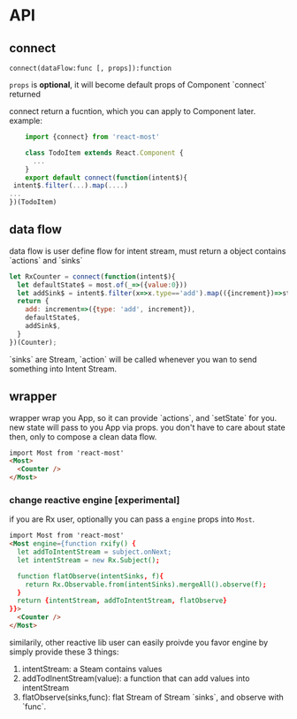 * API
** connect

=connect(dataFlow:func [, props]):function=

=props= is *optional*, it will become default props of Component `connect` returned

connect return a fucntion, which you can apply to Component later.
example:
#+BEGIN_SRC js
    import {connect} from 'react-most'

    class TodoItem extends React.Component {
      ...
    }
    export default connect(function(intent$){
 intent$.filter(...).map(....)
...
})(TodoItem)
#+END_SRC
** data flow
data flow is user define flow for intent stream, must return a object contains `actions` and `sinks`

#+BEGIN_SRC js
let RxCounter = connect(function(intent$){
  let defaultState$ = most.of(_=>({value:0}))
  let addSink$ = intent$.filter(x=>x.type=='add').map(({increment})=>state=>({value: state.value+increment}))
  return {
    add: increment=>({type: 'add', increment}),
    defaultState$,
    addSink$,
  }
})(Counter);
#+END_SRC

`sinks` are Stream, `action` will be called whenever you wan to send something into Intent Stream.

** wrapper
wrapper wrap you App, so it can provide `actions`, and `setState` for you. new state will pass to you App via props. you don't have to care about state then, only to compose a clean data flow.
#+BEGIN_SRC html
import Most from 'react-most'
<Most>
  <Counter />
</Most>
#+END_SRC

*** change reactive engine [experimental]
if you are Rx user, optionally you can pass a =engine= props into =Most=.
#+BEGIN_SRC html
import Most from 'react-most'
<Most engine={function rxify() {
  let addToIntentStream = subject.onNext;
  let intentStream = new Rx.Subject();

  function flatObserve(intentSinks, f){
    return Rx.Observable.from(intentSinks).mergeAll().observe(f);
  }
  return {intentStream, addToIntentStream, flatObserve}
}}>
  <Counter />
</Most>
#+END_SRC

similarily, other reactive lib user can easily proivde you favor engine by simply provide these 3 things:
1. intentStream: a Steam contains values
2. addTodInentStream(value): a function that can add values into intentStream
3. flatObserve(sinks,func): flat Stream of Stream `sinks`, and observe with `func`.
